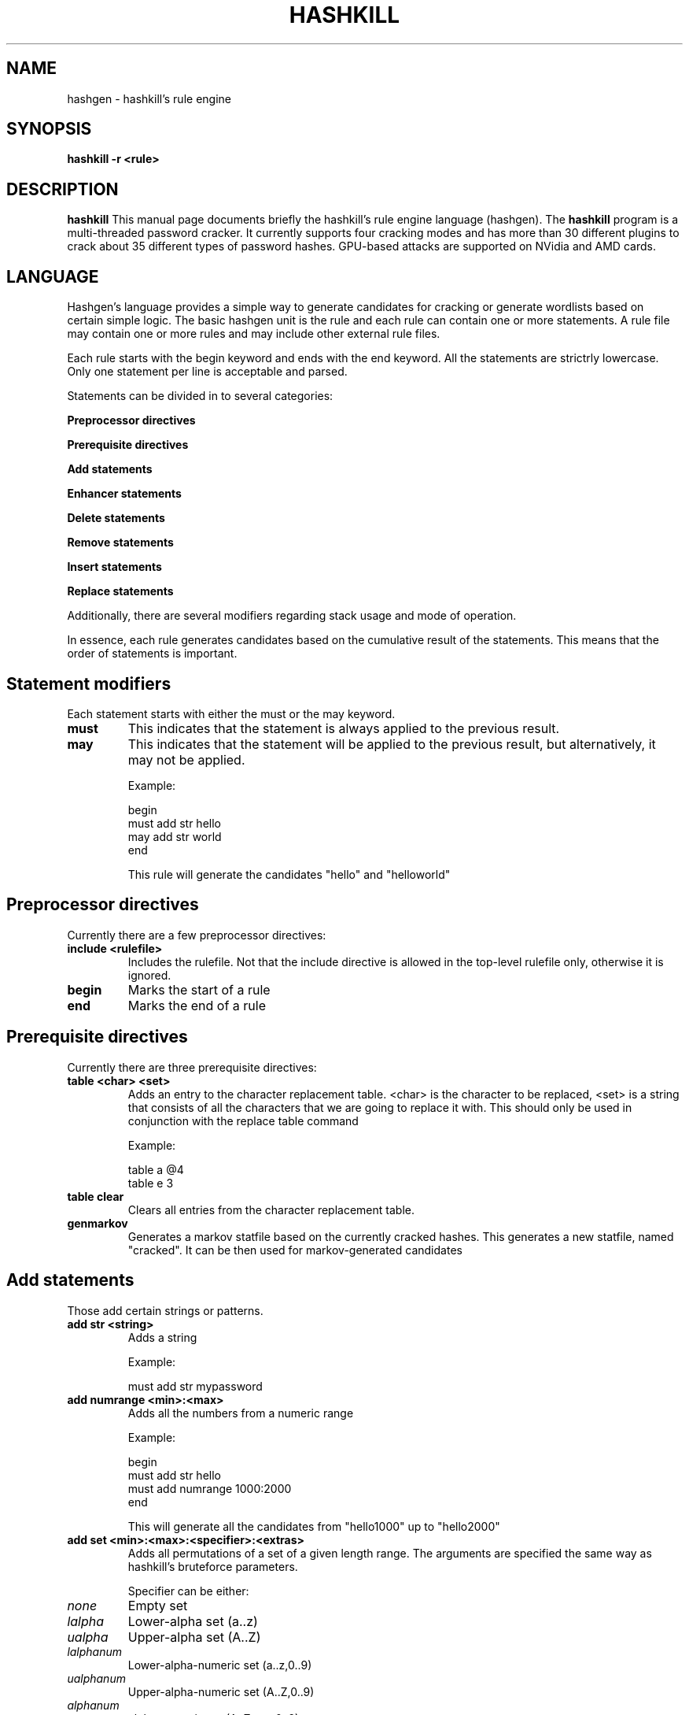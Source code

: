 .\" Process this file with
.\" groff -man -Tascii hashgen.8
.\"
.TH HASHKILL 8 "September 2012" Linux "User Manual"

.SH NAME
hashgen \- hashkill's rule engine


.SH SYNOPSIS
.B hashkill -r <rule>

.SH DESCRIPTION
.B hashkill
This manual page documents briefly the hashkill's rule engine language (hashgen). The 
.B hashkill
program is a multi-threaded password cracker.  It currently supports four cracking modes and has more than 30 
different plugins to crack about 35 different types of password hashes. GPU-based attacks are supported on 
NVidia and AMD cards.
.SH LANGUAGE
Hashgen's language provides a simple way to generate candidates for cracking or generate wordlists 
based on certain simple logic. The basic hashgen unit is the rule and each rule can contain one or more statements.
A rule file may contain one or more rules and may include other external rule files.

Each rule starts with the begin keyword and ends with the end  keyword. All the statements are strictrly lowercase. Only one statement per line is acceptable and parsed.


Statements can be divided in to several categories:

.BR "Preprocessor directives"

.BR "Prerequisite directives"

.BR "Add statements"

.BR "Enhancer statements"

.BR "Delete statements"

.BR "Remove statements"

.BR "Insert statements"

.BR "Replace statements"

Additionally, there are several modifiers regarding stack usage and mode of operation.

In essence, each rule generates candidates based on the cumulative result of the statements. This means that
the order of statements is important. 



.SH Statement modifiers

Each statement starts with either the must or the may keyword.

.TP
.BR must 
This indicates that the statement is always applied to the previous result.

.TP
.BR may 
This indicates that the statement will be applied to the previous result, but alternatively, it may not be applied.


Example:

begin 
.br
must add str hello 
.br
may add str world 
.br
end 
.br

This rule will generate the candidates "hello" and "helloworld"




.SH Preprocessor directives


Currently there are a few preprocessor directives:

.TP
.BR "include <rulefile>"
Includes the rulefile. Not that the include directive is allowed in the top-level rulefile only, otherwise it is ignored.

.TP
.BR begin
Marks the start of a rule

.TP
.BR end
Marks the end of a rule



.SH Prerequisite directives


Currently there are three prerequisite directives:

.TP
.BR "table <char> <set>"
Adds an entry to the character replacement table. <char> is the character to be replaced, <set> is a string that
consists of all the characters that we are going to replace it with. This should only be used in conjunction with
the replace table command

Example:

table a @4
.br
table e 3
.br

.TP
.BR "table clear"
Clears all entries from the character replacement table.

.TP
.BR genmarkov
Generates a markov statfile based on the currently cracked hashes. This generates a new statfile, named "cracked".
It can be then used for markov-generated candidates



.SH Add statements


Those add certain strings or patterns.

.TP
.BR "add str <string>"
Adds a string

Example:

must add str mypassword


.TP
.BR "add numrange <min>:<max>"
Adds all the numbers from a numeric range

Example:

begin
.br
must add str hello
.br
must add numrange 1000:2000
.br
end
.br

This will generate all the candidates from "hello1000" up to "hello2000"


.TP
.BR "add set <min>:<max>:<specifier>:<extras>"
Adds all permutations of a set of a given length range. The arguments are specified the same way as hashkill's bruteforce parameters.

Specifier can be either:
.TP
.IR none 
Empty set
.TP
.IR lalpha 
Lower-alpha set (a..z)
.TP
.IR ualpha 
Upper-alpha set (A..Z)
.TP
.IR lalphanum
Lower-alpha-numeric set (a..z,0..9)
.TP
.IR ualphanum
Upper-alpha-numeric set (A..Z,0..9)
.TP
.IR alphanum
alpha-numeric set (A..Z,a..z,0..9)
.TP
.IR cons
Consonants, upper/lower case
.TP
.IR vowels
Vowels, upper/lower case
.TP
.IR ucons
Consonants, upper case
.TP
.IR uvowels
Vowels, upper case
.TP
.IR lcons
Consonants, lower case
.TP
.IR lvowels
Vowels, lower case
.TP
.IR num
Numbers 0..9
.TP
.IR ascii
All printable characters

.TP
Extras is a string comprising all additional characters you want to be added
.TP
Example:

must add set 2:4:lalpha:$%

This will generate all candidates (len 2..4) containing lower alpha and $%. Example would be "a$", "bhf" and "b$%z"



.TP
.BR "add cset <min>:<max>:<specifier>:<extras>"
This follows the same syntax as the previous command, however instead all the permutations being generated, cset generates all combinations (meaning that repetition of characters is not allowed).

In the example above, abac is a valid candidate for "set", but not for "cset". 


.TP
.BR "add markov <min>:<max>:<statfile>:<threshold>"

This generates all markov candidates length <min> to <max> using statfile <statfile> and threshold <threshold> (0 being the default one)



.TP
.BR "add dict <dictfile>"
This adds all the words from a dictionary file named <dictfile>

.TP
.BR "add phrases <dictfile>:<separator>:<min>:<max>"
This adds all the phrases from dictionary named <dictfile>, separated by <separator> of length <min> to <max> words.


.TP
.BR "add usernames"
This adds all the usernames from the hashlist (if any)

.TP
.BR "add passwords"
This adds all the currently cracked passwords

.TP
.BR "add binstrings <binary_file>"
This statement works much like Unix "strings" command. It carves strings from the binary file. This is useful for forensic purposes where passwords from memory or swap images are extracted

.TP
.BR "add phrases <wordlist>:<delimiter>:<min>:<max>"
This rule generates passphrases out of a text file. Individual words are separated by <delimiter> and each passphrase can be <min> to <max> words long.

Delimiter can be a single letter or one of:

"none"  : no delimiter
"space" : whitespace as delimiter

Example: imagine the wordlist "test.txt" contains:

Hello, how are you doing?

the rule:
.br
must add phrases test.txt:none:1:2

would generate the following:

hello
hellohow
how
howare
are
areyou
you
youdoing



.TP
.BR "add pipe <command>"
This executes <command> and pipes the result to the engine.

Example:

begin
.br
must add pipe ls
.br
end

This will generate candidates based on the filenames in the current directory (stupid). This command allows hashkill to use external wordlist generators/expanders.


.TP
.BR "add revstr"
Adds the reverse of the current candidate

Example:

begin
.br
must add str hello
.br
may add revstr
.br
end

This rule will generate candidates "hello" and "helloolleh"


.TP
.BR "add lastchar"
Adds the last character of a candidate again

Example:

begin
.br
must add str hello
.br
may add lastchar
.br
end

This rule will generate candidates "hello" and "helloo"


.TP
.BR "add samestr"
Adds the candidate again

Example:

begin
.br
must add str hello
.br
may add samestr
.br
end

This rule will generate candidates "hello" and "hellohello"


.SH Enhance statements


Those apply certain filters to the current candidates

.TP
.BR "leetify"
Generates leetified combinations (following some hardcoded rules).

Example:

begin
.br
must add str hello
.br
must leetify
.br
end

This will generate "h3llo", "h3ll0", "hell0", "he11o", "he1l0", etc


.TP
.BR "togglecase"
Generates all togglecase combinations

Example:

begin
.br
must add str hello
.br
must togglecase
.br
end

This will generate "hellO", "hEllo", "HEllo", "HELlI", "HeLlO", etc


.TP
.BR "pasttense"
Generates the "past-tense" versions.

Example:

begin
.br
must add str welcome
.br
may pasttense
.br
end

This will generate "welcome" and "welcomed"

WARNING: irregular verbs are not handled as well as some specific cases.


.TP
.BR "conttense"
Generates the "present continuous tense" versions.

Example:

begin
.br
must add str welcome
.br
may conttense
.br
end

This will generate "welcome" and "welcoming"

WARNING: some specific cases are not handled correctly


.TP
.BR "rot13"
Generates the "rot13"-encoded version

.TP
.BR "genham <distance>:<charset>"
Generates all combinations that have Hamming distance <distance> using charset <charset>

.TP
.BR "genlev <distance>:<charset>"
Generates all combinations that have Levenshtein distance <distance> using charset <charset>

.TP
.BR "genlevdam <distance>:<charset>"
Generates all combinations that have Levenshtein-Damerau distance <distance> using charset <charset>


.TP
.BR "trunc <maxlen>"
Truncates the candidate to length <maxlen>


.TP
.BR "insertp str <string>"
Inserts string <string> at all possible positions.

Example:

begin
.br
must add str abc
.br
must insertp str !
.br
end

This rule will generate candidates "!abc", "a!bc", "ab!c" and "abc!"


.TP
.BR "insertp numrange <start>:<end>"
Same as before but insert all numbers from a numeric range

Example:

begin
.br
must add str abc
.br
must insertp numrange 1:5
.br
end

This rule will generate candidates such as "3abc", "a1bc", "ab2c" and "abc5"


.TP
.BR "permute"
This will generate all string combinations of the current candidate

Example:

begin
.br
must add str abc
.br
must permute
.br
end

This rule will generate candidates such as "abc", "acb", "bac" and "bca"



.TP
.BR "insertp dict <dictfile>"
Same as before but insert all entries from a dictionary

.TP
.BR "deletep"
Generate all combinations where one of the characters is "deleted"

Example:

begin
.br
must add str abc
.br
must deletep
.br
end

This rule will generate candidates "ac", "ab" and "bc"


.SH Delete statements


Those delete certain parts the current candidates

.TP
.BR "delete char <number> <pos>"
Deletes <number> characters starting from <pos>. Negative <pos> can be used to indicate offset from the end of the candidate.

Example:

begin
.br
must add str hello
.br
must delete 2 -1
.br
end

This rule will generate "hel"


.TP
.BR "delete match <string>"
Deletes <string>

.TP
.BR "delete match <dictmatch>"
Deletes all matches from a dictionary named <dictmatch>

.TP
.BR "delete repeating"
Deletes all repeating characters from candidate

Example:

begin
.br
must add str hello
.br
must delete repeating
.br
end

This rule will generate "helo"


.SH Remove statements


Those eliminate certain candidates based on statement

.TP
.BR "eliminate match <string>"
Eliminates all candidates containing <string>

Example:

begin
.br
must add dict english
.br
must remove ee
.br
end

This rule will try all the candidates from "english" dictionary except those that contain "ee" (such as "feel" or "speed")


.TP
.BR "eliminate dictmatch <dictionary>"
Eliminates all candidates that contain a match from a <dictionary> file




.SH Insert statements


Those insert certain string at certain position

.TP
.BR "insert str <pos> <string>"
Inserts a <string> at <pos>. Negative <pos> indicates offset from end of the candidate

Example:

begin
.br
must add str hello
.br
must insert 123 1
.br
end

This rule will generate "h123ello"


.TP
.BR "insert dict <pos> <dictionary>"
Inserts all <dictionary> entries at <pos>. Negative <pos> indicates offset from end of the candidate

.TP
.BR "insert usernames <pos>"
Inserts all usernames at <pos>. Negative <pos> indicates offset from end of the candidate

.TP
.BR "insert passwords <pos>"
Inserts all cracked passwords at <pos>. Negative <pos> indicates offset from end of the candidate


.SH Replace statements


Those replace certain patterns in candidates based on statement

.TP
.BR "replace table"
Does a table replacement

Example:

table a @4
.br
begin
.br
must add base
.br
must replace table
.br
end

This rule will generate "base", "b@se" and "b4se"


.TP
.BR "replace str <haystack> <needle>"
Replaces all occurences of <haystack> with <needle>

Example:

begin
.br
must add base
.br
may replace str as AS
.br
end

This rule will generate "base" and "bASe"


.TP
.BR "replace dict <string> <dictionary> "
Replaces all occurences of <string> with all entries from <dictionary> file




.SH Stack modifier

Add statements may be forced to push new strings into stack instead (later on they can be pop'd). To do this, use the push keyword.


Example:

begin
.br
push must add str hello
.br
push may add str 123
.br
pop
.br
must add .
.br
pop
.br
end

This will generate the following candidates: "hello.hello", "hello123.hello"

The pop command may be used multiple times even when the stack is "emptied" - it returns the same string.


.SH Variables
9 variables can be used ($1..$9) passed from the commandline using the 
.br -a 
option. The argument to -a contains a list of arguments separated by ':'

Example:

hashkill -r example -a 1:2:lalpha




.SH Comments

Two types of comments are available.

Each line starting with # is a "silent" comment and each line starting with $ is a "noisy" comment.

Difference is that hashkill will print to stderr the "noisy" comments but will supress the "silent" ones.


.SH Rule/wordlist paths

By default if no explicit path is provided, hashkill would look for them in the rule directory (/usr/share/hashkill/dict or /usr/share/hashkill/rule by default) then in the current directory.



.SH Advanced examples

.br
.B Advanced additive rule example

The following rule will generate all the dates starting from 1/1/1980 to 31/12/2010 (according to the dd/mm/yyyy convention):

begin
.br
must add numrange 1:31
.br
must add str /
.br
must add numrange 1:12
.br
must add str /
.br
must add numrange 1980:2010
.br
end

.br
.B Table attack example

The built-in leetify enhance statement may not be adequate for leetify attack. A better leetify rule may be written. 
This leetifies all the entries from a dictionary using advanced custom table rules. Additionally, it togglecases (so that we become independant on upper/lowercase) and applies certain multi-char leetify rules (like d=|), etc)

table a @4.
.br
table b 86
.br
table c (
.br
table e 3
.br
table g 6
.br
table i 1|!
.br
table l 1|!
.br
table o 0@
.br
table s $5
.br
table r 2
.br
begin
.br
must add dict dictionary.txt
.br
may togglecase
.br
must replace table
.br
may replace str d |)
.br
may replace str n |\\|
.br
end


.br
.B Permutation attack example


Permutation attack is simple - we just need to use the permute statement. The following rule permutes all words from a dictionary concatenated with all numbers from numrange 1:99 applied

begin
.br
must add dict dictionary.txt
.br
must add numrange 1:99
.br
must permute
.br
end
.br


.B Combinator attack example

Hashkill's rule engine (hashgen) gives a lot of freedom to combine different dictionaries. In the following example, we combine 2 dictionaries in the following pattern:
.br
<word1>_<word2>_<word1>
.br
Where <word1> is any word from the first dictionary, <word2> is any word from the second one, <word1> is the same <word1> from the first dictionary:



begin
.br
must push add dict dictionary1.txt
.br
must pop
.br
must add str _
.br
must add dict dictionary2.txt
.br
must add str _
.br
must pop
.br
end
.br


.B Advanced fingerprint attack example

Fingerprint attacks are made possible via using add/insert passwords or genmarkov and add markov keywords

An example for that is the following iterative attack: first we apply a rule to generate candidates from big_dictionary.txt wordlist.

Then we do 3 iterations, generating markov statfiles from the cracked files and trying candidates based on them:


begin
.br
must add dict big_dictionary.txt
.br
end
.br
genmarkov
.br
$Iteration 1:
.br
begin
.br
must add markov 1:10:cracked:0
.br
end
.br
genmarkov
.br
$teration 2
.br
begin
.br
must add markov 1:10:cracked:0
.br
end
.br
genmarkov
.br
$teration 3
.br
begin
.br
must add markov 1:10:cracked:0
.br
end


Another approach would be using the add passwords statement and a set of subsequent rule statements. Rather than generating markov models, we can directly use cracked passwords and apply filters/add. E.g:

begin
.br
must add dict big_dictionary.txt
.br
end
.br
$Iteration 1:
.br
begin
.br
must add passwords
.br
may togglecase
.br
may leetify
.br
may add cset 1:5:num
.br
end
.br
$Iteration 2:
.br
begin
.br
must add passwords
.br
may togglecase
.br
may leetify
.br
may add cset 1:5:num
.br
end
.br
$Iteration 3:
.br
begin
.br
must add passwords
.br
may togglecase
.br
may leetify
.br
may add cset 1:5:num
.br
end


Yet another approach would be using the add passwords statement and generating candidates of Levenshtein-Damerau distance X:

begin
.br
must add dict big_dictionary.txt
.br
end
.br
$Iteration 1:
.br
begin
.br
must add passwords
.br
must genlevdam 2:lalphanum
end
...


.SH GPU offload
 hashkill's rule engine is CPU based which is a bottleneck with some fast hash algos like md5 or sha1. 
To address that, several rule patterns are currently recognized and offloaded to GPU for better speed.
Generally, rules ending with "add set", "add cset" and "add markov" are likely to get optimized on GPU.
More patterns will be added in future.


.SH Progress indicator and save/restore
On some occasions, progress indicator won't be available for rule attacks, that is if there is no 
deterministic way to calculate the number of candidates generated. Generally those are rules that involve
"add pipe" rules or candidate generation based on already passwords (adaptive attacks). 
Save/restore is not disabled for such attacks, but it is HIGHLY recommended that you avoid restoring such sessions.

.SH Preinstalled rules

Several rules come preinstalled. They are all based on -a variables and provide easy means to perform dictionary, hybrid, adaptive, etc attacks

Those are:

.br dictionary
Simple dictionary attack using the rule engine (not very useful).

Parameters are: -a <dictionary>

.br brute
Simple bruteforce attack using the rule engine (not very useful).

Parameters are: -a <min_length>:<max_length>:<charset>:<additional_charset>

.br brutestr
Simple hybrid attack that appends suffix to bruteforce candidates

Parameters are: -a <min_length>:<max_length>:<charset>:<additional_charset>:<suffix>

.br combine
Combine two dictionaries

Parameters are: -a <dictionary1>:<dictionary2>

.br dictmarkov
Prepends dictionary to markov candidates

Parameters are: -a <min_length>:<max_length>:<markov_model>:<threshold>:<dictionary>

default threshold is 0

.br dictnum
Combine numeric range to dictionary

Parameters are: -a <dictionary>:<range_from>:<range_to>


.br hybrid
Simple hybrid attack that appends prefix and suffix to bruteforce candidates

Parameters are: -a <min_length>:<max_length>:<charset>:<additional_charset>:<prefix>:<suffix>

.br leetifydict
Leetifies a dictionary

Parameters are: -a <dictionary>

.br markovdict
Combine markov candidates to dictionary

Parameters are: -a <min_length>:<max_length>:<markov_model>:<threshold>:<dictionary>

default threshold is 0

.br markovstr
Append string to markov candidates

Parameters are: -a <min_length>:<max_length>:<markov_model>:<threshold>:<string>

default threshold is 0

.br numdict
Prepend numeric range to dictionary

Parameters are: -a <dictionary>:<range_from>:<range_to>

.br permutedict
Permute a dictionary

Parameters are: -a <dictionary>

.br toggledict
Togglecases a dictionary (all combinations of lower/upper)

Parameters are: -a <dictionary>

Several more complex preinstalled rules exist for illustrating adaptive attacks, please check their source.


.SH BUGS
 As of 0.3.0, there are still probably lots of bugs

.SH AUTHOR
 Milen Rangelov <gat3way@gat3way.eu>


.SH "SEE ALSO"
.BR hashkill (8),
.BR pcap2hcap (8)
